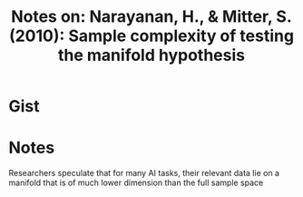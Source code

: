 #+TITLE: Notes on: Narayanan, H., & Mitter, S. (2010): Sample complexity of testing the manifold hypothesis

* Gist

* Notes

Researchers speculate that for many AI tasks, their relevant data lie on a
manifold that is of much lower dimension than the full sample space
